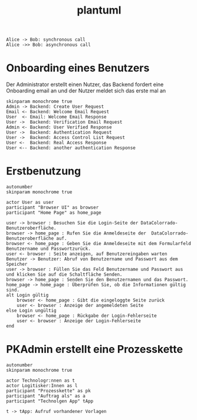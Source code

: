 #+TITLE: plantuml

#+begin_src plantuml :file tryout.png
  Alice -> Bob: synchronous call
  Alice ->> Bob: asynchronous call
#+end_src

#+RESULTS:
[[file:tryout.png]]

* Onboarding eines Benutzers
Der Administrator erstellt einen Nutzer, das Backend fordert eine
Onboarding email an und der Nutzer meldet sich das erste mal an
#+BEGIN_SRC plantuml :file seq.png
    skinparam monochrome true
    Admin -> Backend: Create User Request
    Email <- Backend: Welcome Email Request
    User  <- Email: Welcome Email Response
    User ->  Backend: Verification Email Request
    Admin <- Backend: User Verified Response
    User ->  Backend: Authentication Request
    User ->  Backend: Access Control List Request
    User <-  Backend: Real Access Response
    User <-- Backend: another authentication Response
#+END_SRC

#+RESULTS:
[[file:seq.png]]

* Erstbenutzung
#+BEGIN_SRC plantuml :file erstbenutzung.png
autonumber
skinparam monochrome true

actor User as user
participant "Browser UI" as browser
participant "Home Page" as home_page

user -> browser : Besuchen Sie die Login-Seite der DataColorrado-Benutzeroberfläche.
browser -> home_page : Rufen Sie die Anmeldeseite der  DataColorrado-Benutzeroberfläche auf.
browser <- home_page : Geben Sie die Anmeldeseite mit dem Formularfeld Benutzername und Passwortzurück.
user <- browser : Seite anzeigen, auf Benutzereingaben warten
Benutzer -> Benutzer: Abruf von Benutzername und Passwort aus dem Speicher
user -> browser : Füllen Sie das Feld Benutzername und Passwort aus und klicken Sie auf die Schaltfläche Senden.
browser -> home_page : Senden Sie den Benutzernamen und das Passwort.
home_page -> home_page : Überprüfen Sie, ob die Informationen gültig sind.
alt Login gültig
    browser <- home_page : Gibt die eingeloggte Seite zurück
    user <- browser : Anzeige der angemeldeten Seite
else Login ungültig
    browser <- home_page : Rückgabe der Login-Fehlerseite
    user <- browser : Anzeige der Login-Fehlerseite
end
#+END_SRC


#+RESULTS:
[[file:erstbenutzung.png]]


* PKAdmin erstellt eine Prozesskette
#+BEGIN_SRC plantuml :file pkErstellen.png
autonumber
skinparam monochrome true

actor Technologr:nnen as t
actor Logitisker:Innen as l
participant "Prozesskette" as pk
participant "Auftrag als" as a
participant "Technolgen App" tApp

t -> tApp: Aufruf vorhandener Vorlagen


#+END_SRC

#+RESULTS:
[[file:pkErstellen.png]]
